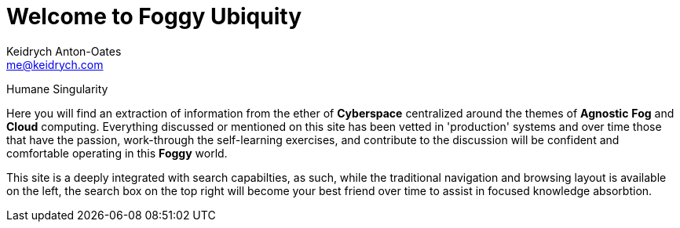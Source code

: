= Welcome to Foggy Ubiquity
Keidrych Anton-Oates <me@keidrych.com>

****
Humane Singularity
****

Here you will find an extraction of information from the ether of *Cyberspace* centralized around the themes of *Agnostic* *Fog* and *Cloud* computing. Everything discussed or mentioned on this site has been vetted in 'production' systems and over time those that have the passion, work-through the self-learning exercises, and contribute to the discussion will be confident and comfortable operating in this *Foggy* world.

This site is a deeply integrated with search capabilties, as such, while the traditional navigation and browsing layout is available on the left, the search box on the top right will become your best friend over time to assist in focused knowledge absorbtion.

